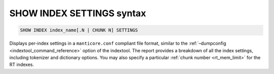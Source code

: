 .. _show_index_settings_syntax:

SHOW INDEX SETTINGS syntax
--------------------------

.. code-block:: mysql


    SHOW INDEX index_name[.N | CHUNK N] SETTINGS

Displays per-index settings in a ``manticore.conf`` compliant file format,
similar to the :ref:`–dumpconfig <indextool_command_reference>`
option of the indextool. The report provides a breakdown of all the
index settings, including tokenizer and dictionary options. You may also
specify a particular :ref:`chunk
number <rt_mem_limit>` for the RT
indexes.
